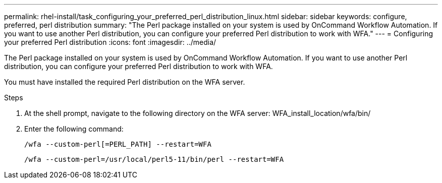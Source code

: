 ---
permalink: rhel-install/task_configuring_your_preferred_perl_distribution_linux.html
sidebar: sidebar
keywords: configure, preferred, perl distribution
summary: "The Perl package installed on your system is used by OnCommand Workflow Automation. If you want to use another Perl distribution, you can configure your preferred Perl distribution to work with WFA."
---
= Configuring your preferred Perl distribution
:icons: font
:imagesdir: ../media/

[.lead]
The Perl package installed on your system is used by OnCommand Workflow Automation. If you want to use another Perl distribution, you can configure your preferred Perl distribution to work with WFA.

You must have installed the required Perl distribution on the WFA server.

.Steps
. At the shell prompt, navigate to the following directory on the WFA server: WFA_install_location/wfa/bin/
. Enter the following command:
+
`/wfa --custom-perl[=PERL_PATH] --restart=WFA`
+
`/wfa --custom-perl=/usr/local/perl5-11/bin/perl --restart=WFA`
